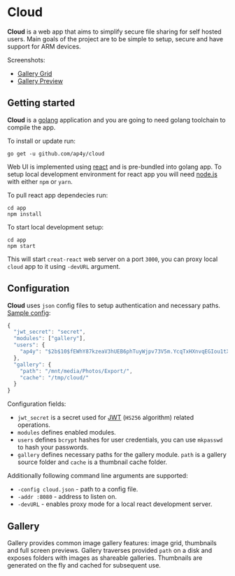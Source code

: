 * Cloud

*Cloud* is a web app that aims to simplify secure file sharing for
 self hosted users. Main goals of the project are to be simple to
 setup, secure and have support for ARM devices.

Screenshots:

- [[https://raw.githubusercontent.com/ap4y/cloud/master/screenshot2.png][Gallery Grid]]
- [[https://raw.githubusercontent.com/ap4y/cloud/master/screenshot1.png][Gallery Preview]]

** Getting started

*Cloud* is a [[https://golang.org/][golang]] application and you are going to need golang
toolchain to compile the app.

To install or update run:

#+BEGIN_SRC shell
go get -u github.com/ap4y/cloud
#+END_SRC

Web UI is implemented using [[https://reactjs.org/][react]] and is pre-bundled into golang
app. To setup local development environment for react app you will
need [[https://nodejs.org][node.js]] with either ~npm~ or ~yarn~. 

To pull react app dependecies run:

#+BEGIN_SRC shell
cd app
npm install
#+END_SRC

To start local development setup:

#+BEGIN_SRC shell
cd app
npm start
#+END_SRC

This will start ~creat-react~ web server on a port ~3000~, you can proxy
local ~cloud~ app to it using ~-devURL~ argument.

** Configuration

*Cloud* uses ~json~ config files to setup authentication and necessary paths. [[https://github.com/ap4y/cloud/blob/master/config.example.json][Sample config]]:

#+BEGIN_SRC js
{
  "jwt_secret": "secret",
  "modules": ["gallery"],
  "users": {
    "ap4y": "$2b$10$fEWhY87kzeaV3hUEB6phTuyWjpv73V5m.YcqTxHXnvqEGIou1tXGO"
  },
  "gallery": {
    "path": "/mnt/media/Photos/Export/",
    "cache": "/tmp/cloud/"
  }
}
#+END_SRC

Configuration fields:

- ~jwt_secret~ is a secret used for [[https://jwt.io/][JWT]] (~HS256~ algorithm) related operations.
- ~modules~ defines enabled modules.
- ~users~ defines ~bcrypt~ hashes for user credentials, you can use
  ~mkpasswd~ to hash your passwords.
- ~gallery~ defines necessary paths for the gallery module. ~path~ is
  a gallery source folder and ~cache~ is a thumbnail cache folder.

Additionally following command line arguments are supported:

- ~-config cloud.json~ - path to a config file.
- ~-addr :8080~ - address to listen on.
- ~-devURL~ - enables proxy mode for a local react development server.

** Gallery

Gallery provides common image gallery features: image grid, thumbnails
and full screen previews. Gallery traverses provided ~path~ on a disk
and exposes folders with images as shareable galleries. Thumbnails are
generated on the fly and cached for subsequent use.
